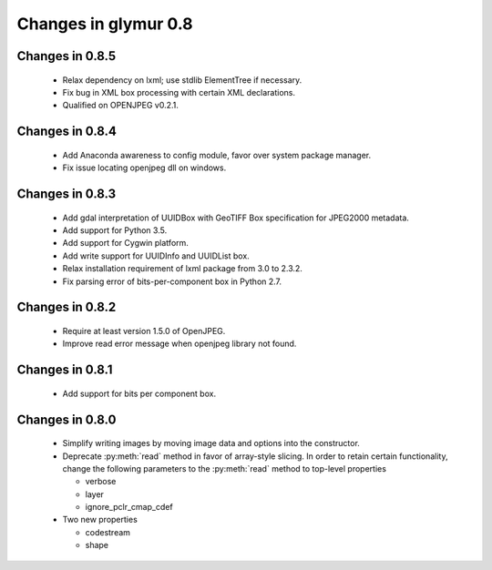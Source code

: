 =====================
Changes in glymur 0.8
=====================

Changes in 0.8.5
=================
    * Relax dependency on lxml; use stdlib ElementTree if necessary.
    * Fix bug in XML box processing with certain XML declarations.
    * Qualified on OPENJPEG v0.2.1.

Changes in 0.8.4
=================
    * Add Anaconda awareness to config module, favor over system package manager.
    * Fix issue locating openjpeg dll on windows.

Changes in 0.8.3
=================

    * Add gdal interpretation of UUIDBox with GeoTIFF Box specification for JPEG2000 metadata.
    * Add support for Python 3.5.
    * Add support for Cygwin platform.
    * Add write support for UUIDInfo and UUIDList box.
    * Relax installation requirement of lxml package from 3.0 to 2.3.2.
    * Fix parsing error of bits-per-component box in Python 2.7.

Changes in 0.8.2
=================

    * Require at least version 1.5.0 of OpenJPEG.
    * Improve read error message when openjpeg library not found.

Changes in 0.8.1
=================

    * Add support for bits per component box.

Changes in 0.8.0
=================

    * Simplify writing images by moving image data and options into the 
      constructor.
    * Deprecate :py:meth:`read` method in favor of array-style slicing.
      In order to retain certain functionality, change the following parameters 
      to the :py:meth:`read` method to top-level properties

      * verbose
      * layer
      * ignore_pclr_cmap_cdef

    * Two new properties

      * codestream
      * shape

